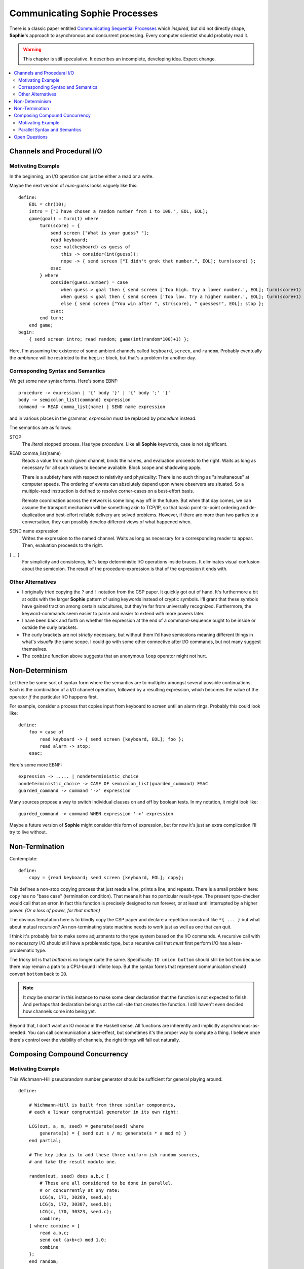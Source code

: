 Communicating Sophie Processes
================================

There is a classic paper entitled `Communicating Sequential Processes <https://www.cs.cmu.edu/~crary/819-f09/Hoare78.pdf>`_
which *inspired*, but did not directly shape, **Sophie**'s approach to asynchronous and concurrent processing.
Every computer scientist should probably read it.

.. warning::
    This chapter is still speculative.
    It describes an incomplete, developing idea.
    Expect change.

.. contents::
    :local:
    :depth: 3

Channels and Procedural I/O
~~~~~~~~~~~~~~~~~~~~~~~~~~~~~~

Motivating Example
-------------------

In the beginning, an I/O operation can just be either a read or a write.

Maybe the next version of *num-guess* looks vaguely like this::

    define:
        EOL = chr(10);
        intro = ["I have chosen a random number from 1 to 100.", EOL, EOL];
        game(goal) = turn(1) where
            turn(score) = {
                send screen ["What is your guess? "];
                read keyboard;
                case val(keyboard) as guess of
                    this -> consider(int(guess));
                    nope -> { send screen ["I didn't grok that number.", EOL]; turn(score) };
                esac
            } where
                consider(guess:number) = case
                    when guess > goal then { send screen ['Too high. Try a lower number.', EOL]; turn(score+1) };
                    when guess < goal then { send screen ['Too low. Try a higher number.', EOL]; turn(score+1) };
                    else { send screen ["You win after ", str(score), " guesses!", EOL]; stop };
                esac;
            end turn;
        end game;
    begin:
        { send screen intro; read random; game(int(random*100)+1) };

Here, I'm assuming the existence of some ambient channels called ``keyboard``, ``screen``, and ``random``.
Probably eventually the *ambiance* will be restricted to the ``begin:`` block, but that's a problem for another day.

Corresponding Syntax and Semantics
-----------------------------------

We get some new syntax forms. Here's some EBNF::

    procedure -> expression | '{' body '}' | '{' body ';' '}'
    body -> semicolon_list(command) expression
    command -> READ comma_list(name) | SEND name expression

and in various places in the grammar, *expression* must be replaced by *procedure* instead.

The semantics are as follows:

STOP
    The *literal* stopped process. Has type *procedure.*
    Like all **Sophie** keywords, case is not significant.

READ comma_list(name)
    Reads a value from each given channel, binds the names, and evaluation proceeds to the right.
    Waits as long as necessary for all such values to become available.
    Block scope and shadowing apply.

    There is a subtlety here with respect to relativity and physicality:
    There is no such thing as "simultaneous" at computer speeds.
    The ordering of events can absolutely depend upon where observers are situated.
    So a multiple-read instruction is defined to resolve corner-cases on a best-effort basis.

    Remote coordination across the network is some long way off in the future. But when that day comes,
    we can assume the transport mechanism will be something akin to TCP/IP, so that basic point-to-point
    ordering and de-duplication and best-effort reliable delivery are solved problems.
    However, if there are more than two parties to a conversation,
    they can possibly develop different views of what happened when.

SEND name expression
    Writes the expression to the named channel.
    Waits as long as necessary for a corresponding reader to appear.
    Then, evaluation proceeds to the right.

{ ... }
    For simplicity and consistency, let's keep deterministic I/O operations inside braces.
    It eliminates visual confusion about the semicolon.
    The result of the procedure-expression is that of the expression it ends with.


Other Alternatives
---------------------------

* I originally tried copying the ``?`` and ``!`` notation from the CSP paper.
  It quickly got out of hand. It's furthermore a bit at odds with the larger **Sophie** pattern
  of using keywords instead of cryptic symbols. I'll grant that these symbols have gained
  traction among certain subcultures, but they're far from universally recognized.
  Furthermore, the keyword-commands seem easier to parse and easier to extend with more powers later.

* I have been back and forth on whether the expression at the end of a command-sequence ought to
  be inside or outside the curly brackets.

* The curly brackets are not *strictly* necessary,
  but without them I'd have semicolons meaning different things in what's *visually* the same scope.
  I could go with some other connective after I/O commands, but not many suggest themselves.

* The ``combine`` function above suggests that an anonymous ``loop`` operator might not hurt.

Non-Determinism
~~~~~~~~~~~~~~~~~~~~~~~~~~~~~~~

Let there be some sort of syntax form where the semantics are to multiplex amongst several possible continuations.
Each is the combination of a I/O channel operation, followed by a resulting expression,
which becomes the value of the operator *if* the particular I/O happens first.

For example, consider a process that copies input from keyboard to screen until an alarm rings.
Probably this could look like::

    define:
        foo = case of
            read keyboard -> { send screen [keyboard, EOL]; foo };
            read alarm -> stop;
        esac;

Here's some more EBNF::

    expression -> ..... | nondeterministic_choice
    nondeterministic_choice -> CASE OF semicolon_list(guarded_command) ESAC
    guarded_command -> command '->' expression

Many sources propose a way to switch individual clauses on and off by boolean tests.
In my notation, it might look like::

    guarded_command -> command WHEN expression '->' expression

Maybe a future version of **Sophie** might consider this form of expression,
but for now it's just an extra complication I'll try to live without.

Non-Termination
~~~~~~~~~~~~~~~~~~~~~~~~~~~~~~~~~~~

Contemplate::

    define:
        copy = {read keyboard; send screen [keyboard, EOL]; copy};

This defines a non-stop copying process that just reads a line, prints a line, and repeats.
There is a small problem here: ``copy`` has no "base case" (termination condition).
That means it has no particular result-type. The present type-checker would call that an error.
In fact this function is precisely designed to run forever, or at least until interrupted by a higher power.
*(Or a loss of power, for that matter.)*

The obvious temptation here is to blindly copy the CSP paper and declare a
repetition construct like ``*{ ... }`` but what about mutual recursion?
An non-terminating state machine needs to work just as well as one that can quit.

I think it's probably fair to make some adjustments to the type system based on the I/O commands.
A recursive call with no *necessary* I/O should still have a problematic type,
but a recursive call that *must* first perform I/O has a less-problematic type.

The tricky bit is that *bottom* is no longer quite the same.
Specifically: ``IO union bottom`` should still be ``bottom`` because
there may remain a path to a CPU-bound infinite loop.
But the syntax forms that represent communication should convert ``bottom`` back to ``IO``.

.. note::
    It *may* be smarter in this instance to make some clear declaration that the function is not expected to finish.
    And perhaps that declaration belongs at the call-site that creates the function.
    I still haven't even decided how channels come into being yet.

Beyond that, I don't want an IO monad in the Haskell sense.
All functions are inherently and implicitly asynchronous-as-needed.
You can call communication a side-effect, but sometimes it's the proper way to compute a thing.
I believe once there's control over the visibility of channels,
the right things will fall out naturally.

Composing Compound Concurrency
~~~~~~~~~~~~~~~~~~~~~~~~~~~~~~~~~~~

Motivating Example
---------------------

This Wichmann-Hill pseudorandom number generator should be sufficient for general playing around::

    define:

        # Wichmann-Hill is built from three similar components,
        # each a linear congruential generator in its own right:

        LCG(out, a, m, seed) = generate(seed) where
            generate(s) = { send out s / m; generate(s * a mod m) }
        end partial;

        # The key idea is to add these three uniform-ish random sources,
        # and take the result modulo one.

        random(out, seed) does a,b,c [
            # These are all considered to be done in parallel,
            # or concurrently at any rate:
            LCG(a, 171, 30269, seed.a);
            LCG(b, 172, 30307, seed.b);
            LCG(c, 170, 30323, seed.c);
            combine;
        ] where combine = {
            read a,b,c;
            send out (a+b+c) mod 1.0;
            combine
        };
        end random;

`Reference <https://en.wikipedia.org/wiki/Wichmann-Hill>`_

Parallel Syntax and Semantics
-------------------------------

More EBNF::

    concurrent_procedure -> signature DOES new_channels '[' P_body ']' optional(where_clause)
    new_channels -> comma_list(formal_parameter)
    P_body -> semicolon_list(expression)

It's entirely unclear what the return value from a concurrent procedure ought to be.

* Perhaps there's an implicit *join* operation at the end, and perhaps we can capture
  the results of the subprocesses into local names?
* Perhaps the result is that of whichever sub-expression finishes first?
* Perhaps we can distinguish the latter as a ``does`` / ``case`` construction?


Open Questions
~~~~~~~~~~~~~~~~~~~~~~~~~~~~~~~

Where do channels come from in the first place?
    One idea is a new kind of IO command to create new channels.
    Another is dedicated syntax forms. That's what I have in the current PRNG example.

Where shall we get them from?
    I presume it shall be possible to pass channels around as ordinary parameters to functions.
    As for services that a module might provide (such as the random number generator),
    I haven't decided yet.

How shall channels get their types?
    The glib answer is to suppose that writers type the channel by the data they write,
    but a channel could route all over the place. We need something of a contract here.
    It's probably best if channels are manufactured with an obvious data type.
    However, it may be necessary to absorb the type of some other expression in scope.
    This would be important for generic operations.

How shall we snap sub-processes together and make larger processes?
    Dunno. Probably make channels and pass them to functions.
    But that last part seems ... dubiously sequential.
    More syntax *may* be required.

What about arrays of processes, or of channels?
    Dunno.

Returning a result?
    I plan that a process / procedure will be able to return a value in the usual sense.
    This may seem to violate the no-side-effects law of lazy functional programming,
    but I think it will work out OK.

What about joining the results of several processes?
    Scatter/gather behavior is still an open question.
    There's part of an idea in the section above on the random number generator.

